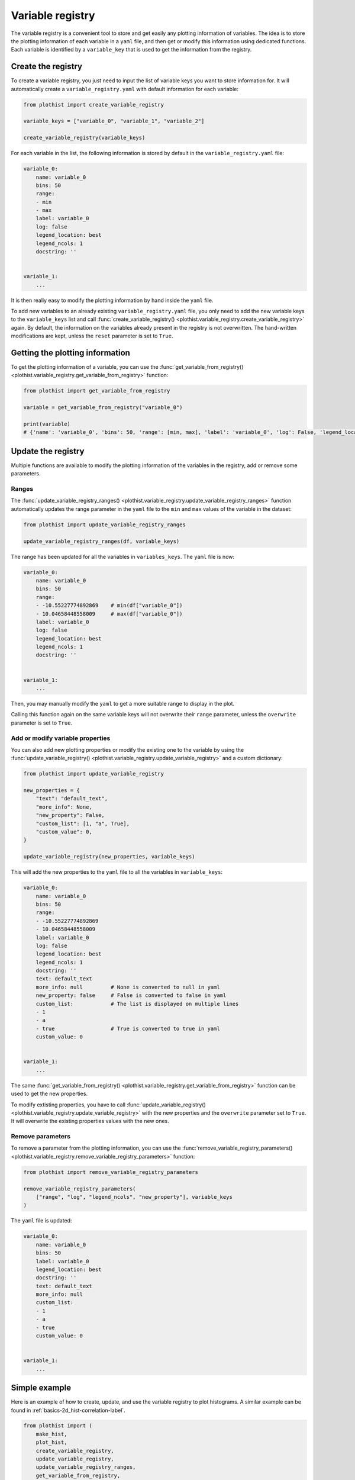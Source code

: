 .. _basics-variable_registry-label:

=================
Variable registry
=================

The variable registry is a convenient tool to store and get easily any plotting information of variables. The idea is to store the plotting information of each variable in a ``yaml`` file, and then get or modify this information using dedicated functions. Each variable is identified by a ``variable_key`` that is used to get the information from the registry.

Create the registry
===================

To create a variable registry, you just need to input the list of variable keys you want to store information for. It will automatically create a ``variable_registry.yaml`` with default information for each variable:

.. code-block:: python

    from plothist import create_variable_registry

    variable_keys = ["variable_0", "variable_1", "variable_2"]

    create_variable_registry(variable_keys)

For each variable in the list, the following information is stored by default in the ``variable_registry.yaml`` file:

.. code-block:: yaml

    variable_0:
        name: variable_0
        bins: 50
        range:
        - min
        - max
        label: variable_0
        log: false
        legend_location: best
        legend_ncols: 1
        docstring: ''


    variable_1:
        ...

It is then really easy to modify the plotting information by hand inside the ``yaml`` file.

To add new variables to an already existing ``variable_registry.yaml`` file, you only need to add the new variable keys to the ``variable_keys`` list and call :func:`create_variable_registry() <plothist.variable_registry.create_variable_registry>` again. By default, the information on the variables already present in the registry is not overwritten. The hand-written modifications are kept, unless the ``reset`` parameter is set to ``True``.

Getting the plotting information
================================

To get the plotting information of a variable, you can use the :func:`get_variable_from_registry() <plothist.variable_registry.get_variable_from_registry>` function:

.. code-block:: python

    from plothist import get_variable_from_registry

    variable = get_variable_from_registry("variable_0")

    print(variable)
    # {'name': 'variable_0', 'bins': 50, 'range': [min, max], 'label': 'variable_0', 'log': False, 'legend_location': 'best', 'legend_ncols': 1, 'docstring': ''}


Update the registry
===================

Multiple functions are available to modify the plotting information of the variables in the registry, add or remove some parameters.

Ranges
------

The :func:`update_variable_registry_ranges() <plothist.variable_registry.update_variable_registry_ranges>` function automatically updates the range parameter in the ``yaml`` file to the ``min`` and ``max`` values of the variable in the dataset:

.. code-block:: python

    from plothist import update_variable_registry_ranges

    update_variable_registry_ranges(df, variable_keys)

The range has been updated for all the variables in ``variables_keys``. The ``yaml`` file is now:

.. code-block:: yaml

    variable_0:
        name: variable_0
        bins: 50
        range:
        - -10.55227774892869    # min(df["variable_0"])
        - 10.04658448558009     # max(df["variable_0"])
        label: variable_0
        log: false
        legend_location: best
        legend_ncols: 1
        docstring: ''


    variable_1:
        ...

Then, you may manually modify the ``yaml`` to get a more suitable range to display in the plot.

Calling this function again on the same variable keys will not overwrite their ``range`` parameter, unless the ``overwrite`` parameter is set to ``True``.


Add or modify variable properties
---------------------------------

You can also add new plotting properties or modify the existing one to the variable by using the :func:`update_variable_registry() <plothist.variable_registry.update_variable_registry>` and a custom dictionary:

.. code-block:: python

    from plothist import update_variable_registry

    new_properties = {
        "text": "default_text",
        "more_info": None,
        "new_property": False,
        "custom_list": [1, "a", True],
        "custom_value": 0,
    }

    update_variable_registry(new_properties, variable_keys)

This will add the new properties to the ``yaml`` file to all the variables in ``variable_keys``:

.. code-block:: yaml

    variable_0:
        name: variable_0
        bins: 50
        range:
        - -10.55227774892869
        - 10.04658448558009
        label: variable_0
        log: false
        legend_location: best
        legend_ncols: 1
        docstring: ''
        text: default_text
        more_info: null         # None is converted to null in yaml
        new_property: false     # False is converted to false in yaml
        custom_list:            # The list is displayed on multiple lines
        - 1
        - a
        - true                  # True is converted to true in yaml
        custom_value: 0


    variable_1:
        ...

The same :func:`get_variable_from_registry() <plothist.variable_registry.get_variable_from_registry>` function can be used to get the new properties.

To modify extisting properties, you have to call :func:`update_variable_registry() <plothist.variable_registry.update_variable_registry>` with the new properties and the ``overwrite`` parameter set to ``True``. It will overwrite the existing properties values with the new ones.


Remove parameters
-----------------

To remove a parameter from the plotting information, you can use the :func:`remove_variable_registry_parameters() <plothist.variable_registry.remove_variable_registry_parameters>` function:

.. code-block:: python

    from plothist import remove_variable_registry_parameters

    remove_variable_registry_parameters(
        ["range", "log", "legend_ncols", "new_property"], variable_keys
    )

The ``yaml`` file is updated:

.. code-block:: yaml

    variable_0:
        name: variable_0
        bins: 50
        label: variable_0
        legend_location: best
        docstring: ''
        text: default_text
        more_info: null
        custom_list:
        - 1
        - a
        - true
        custom_value: 0


    variable_1:
        ...


Simple example
==============

Here is an example of how to create, update, and use the variable registry to plot histograms. A similar example can be found in :ref:`basics-2d_hist-correlation-label`.

.. code-block:: python

    from plothist import (
        make_hist,
        plot_hist,
        create_variable_registry,
        update_variable_registry,
        update_variable_registry_ranges,
        get_variable_from_registry,
        add_text,
    )
    import matplotlib.pyplot as plt

    variable_keys = ["variable_0", "variable_1", "variable_2"]

    # Create the registry
    create_variable_registry(variable_keys)

    # Update the ranges
    update_variable_registry_ranges(df, variable_keys)

    # Add custom info
    update_variable_registry({"text": "my analysis"}, variable_keys)

    for variable_key in variable_keys:
        # Get the variable information using the key. variable is a dictionary
        variable = get_variable_from_registry(variable_key)

        fig, ax = plt.subplots()

        # Make the histogram using the variable information from the registry
        h = make_hist(df[variable["name"]], bins=variable["bins"], range=variable["range"])
        plot_hist(h, ax=ax)

        # Get the label and range from the registry
        ax.set_xlabel(variable["label"])
        ax.set_xlim(variable["range"])
        ax.set_ylabel("Entries")

        # Get the custom text from the registry
        add_text(variable["text"], ax=ax)

        fig.savefig(f"{variable_key}.pdf", bbox_inches="tight")

Advanced example
================

It is also really convenient to plot the same variable with different plotting parameters. A variable is identified by its ``variable_key`` using :func:`get_variable_from_registry() <plothist.variable_registry.get_variable_from_registry>`, and the ``name`` is the variable name in the dataset.

Example: to plot a zoom on a variable but still keep the original one, you can create a new variable key with the same ``name`` and different plotting parameters:

.. code-block:: yaml

    variable_0:
        name: variable_0
        bins: 50
        range:
        - -10
        - 10
        label: $Variable_{0}$
        log: false
        legend_location: best
        legend_ncols: 1
        docstring: ''

    variable_0_zoom:
        name: variable_0
        bins: 50
        range:
        - -1
        - 1
        label: $Zoom of Variable_{0}$
        log: false
        legend_location: upper right
        legend_ncols: 1
        docstring: ''


    variable_1:
        ...

and then just call the new variable key:

.. code-block:: python

    variable_keys = ["variable_0", "variable_0_zoom", "variable_1"]

    for variable_key in variable_keys:
        variable = get_variable_from_registry(variable_key)
        ...
